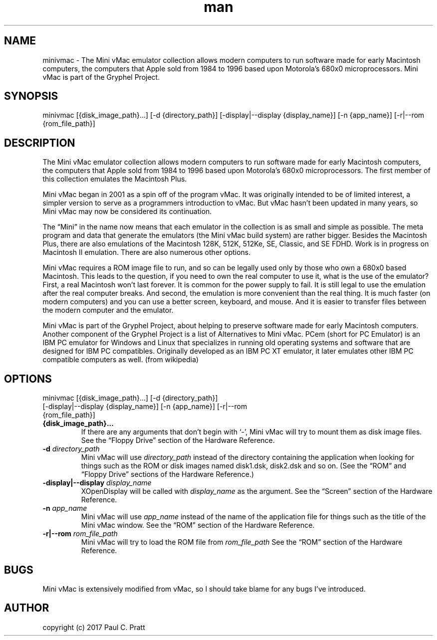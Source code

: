 .\" Manpage for minivmac
.TH man 1 "Sat Mar 20 2021" "36.04" "minivmac man page"
.SH NAME
minivmac \- The Mini vMac emulator collection allows modern computers to run software made for early Macintosh computers, the computers that Apple sold from 1984 to 1996 based upon Motorola's 680x0 microprocessors. Mini vMac is part of the Gryphel Project.
.SH SYNOPSIS
minivmac [{disk_image_path}...] [-d {directory_path}] [-display|--display {display_name}] [-n {app_name}] [-r|--rom {rom_file_path}]
.SH DESCRIPTION
The Mini vMac emulator collection allows modern computers to run software made for early Macintosh computers, the computers that Apple sold from 1984 to 1996 based upon Motorola's 680x0 microprocessors. The first member of this collection emulates the Macintosh Plus.

Mini vMac began in 2001 as a spin off of the program vMac. It was originally intended to be of limited interest, a simpler version to serve as a programmers introduction to vMac. But vMac hasn’t been updated in many years, so Mini vMac may now be considered its continuation.

The “Mini” in the name now means that each emulator in the collection is as small and simple as possible. The meta program and data that generate the emulators (the Mini vMac build system) are rather bigger. Besides the Macintosh Plus, there are also emulations of the Macintosh 128K, 512K, 512Ke, SE, Classic, and SE FDHD. Work is in progress on Macintosh II emulation. There are also numerous other options.

Mini vMac requires a ROM image file to run, and so can be legally used only by those who own a 680x0 based Macintosh. This leads to the question, if you need to own the real computer to use it, what is the use of the emulator? First, a real Macintosh won’t last forever. It is common for the power supply to fail. It is still legal to use the emulation after the real computer breaks. And second, the emulation is more convenient than the real thing. It is much faster (on modern computers) and you can use a better screen, keyboard, and mouse. And it is easier to transfer files between the modern computer and the emulator.

Mini vMac is part of the Gryphel Project, about helping to preserve software made for early Macintosh computers. Another component of the Gryphel Project is a list of Alternatives to Mini vMac.
PCem (short for PC Emulator) is an IBM PC emulator for Windows and Linux that specializes in running old operating systems and software that are designed for IBM PC compatibles. Originally developed as an IBM PC XT emulator, it later emulates other IBM PC compatible computers as well. (from wikipedia)
.SH OPTIONS
.TP
minivmac [{disk_image_path}...] [-d {directory_path}] [-display|--display {display_name}] [-n {app_name}] [-r|--rom {rom_file_path}]
.TP
.B {disk_image_path}...
If there are any arguments that don't begin with ‘-’, Mini vMac will try to mount them as disk image files. See the “Floppy Drive” section of the Hardware Reference.
.TP
.B -d \fIdirectory_path\fR
Mini vMac will use \fIdirectory_path\fR instead of the directory containing the application when looking for things such as the ROM or disk images named disk1.dsk, disk2.dsk and so on. (See the “ROM” and “Floppy Drive” sections of the Hardware Reference.)
.TP
.B -display|--display \fIdisplay_name\fR
XOpenDisplay will be called with \fIdisplay_name\fR as the argument. See the “Screen” section of the Hardware Reference.
.TP
.B -n \fIapp_name\fR
Mini vMac will use \fIapp_name\fR instead of the name of the application file for things such as the title of the Mini vMac window. See the “ROM” section of the Hardware Reference.
.TP
.B -r|--rom \fIrom_file_path\fR
Mini vMac will try to load the ROM file from \fIrom_file_path\fR See the “ROM” section of the Hardware Reference.
.RE
.SH BUGS
Mini vMac is extensively modified from vMac, so I should take blame for any bugs I’ve introduced. 
.SH AUTHOR
copyright (c) 2017 Paul C. Pratt
